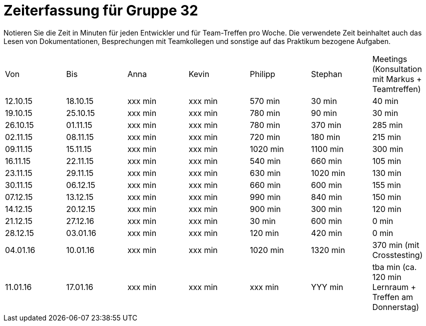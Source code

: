 = Zeiterfassung für Gruppe 32

Notieren Sie die Zeit in Minuten für jeden Entwickler und für Team-Treffen pro Woche.
Die verwendete Zeit beinhaltet auch das Lesen von Dokumentationen, Besprechungen mit Teamkollegen und sonstige auf das Praktikum bezogene Aufgaben.

// See http://asciidoctor.org/docs/user-manual/#tables
[option="headers"]
|===
|Von |Bis |Anna |Kevin |Philipp |Stephan |Meetings (Konsultation mit Markus + Teamtreffen)
|12.10.15   |18.10.15   |xxx min    |xxx min    |570 min    |30 min    |40 min
|19.10.15   |25.10.15   |xxx min    |xxx min    |780 min    |90 min    |30 min
|26.10.15   |01.11.15   |xxx min    |xxx min    |780 min    |370 min    |285 min
|02.11.15   |08.11.15   |xxx min    |xxx min    |720 min    |180 min    |215 min
|09.11.15   |15.11.15   |xxx min    |xxx min    |1020 min    |1100 min    |300 min
|16.11.15   |22.11.15   |xxx min    |xxx min    |540 min    |660 min    |105 min
|23.11.15   |29.11.15   |xxx min    |xxx min    |630 min    |1020 min    |130 min
|30.11.15   |06.12.15   |xxx min    |xxx min    |660 min    |600 min    |155 min
|07.12.15   |13.12.15   |xxx min    |xxx min    |990 min    |840 min    |150 min
|14.12.15   |20.12.15   |xxx min    |xxx min    |900 min    |300 min    |120 min
|21.12.15   |27.12.16   |xxx min    |xxx min    |30 min    |600 min    |0 min
|28.12.15   |03.01.16   |xxx min    |xxx min    |120 min    |420 min    |0 min
|04.01.16   |10.01.16   |xxx min    |xxx min    |1020 min    |1320 min    |370 min (mit Crosstesting)
|11.01.16   |17.01.16   |xxx min    |xxx min    |xxx min    |YYY min    |tba min (ca. 120 min Lernraum + Treffen am Donnerstag)
|===

